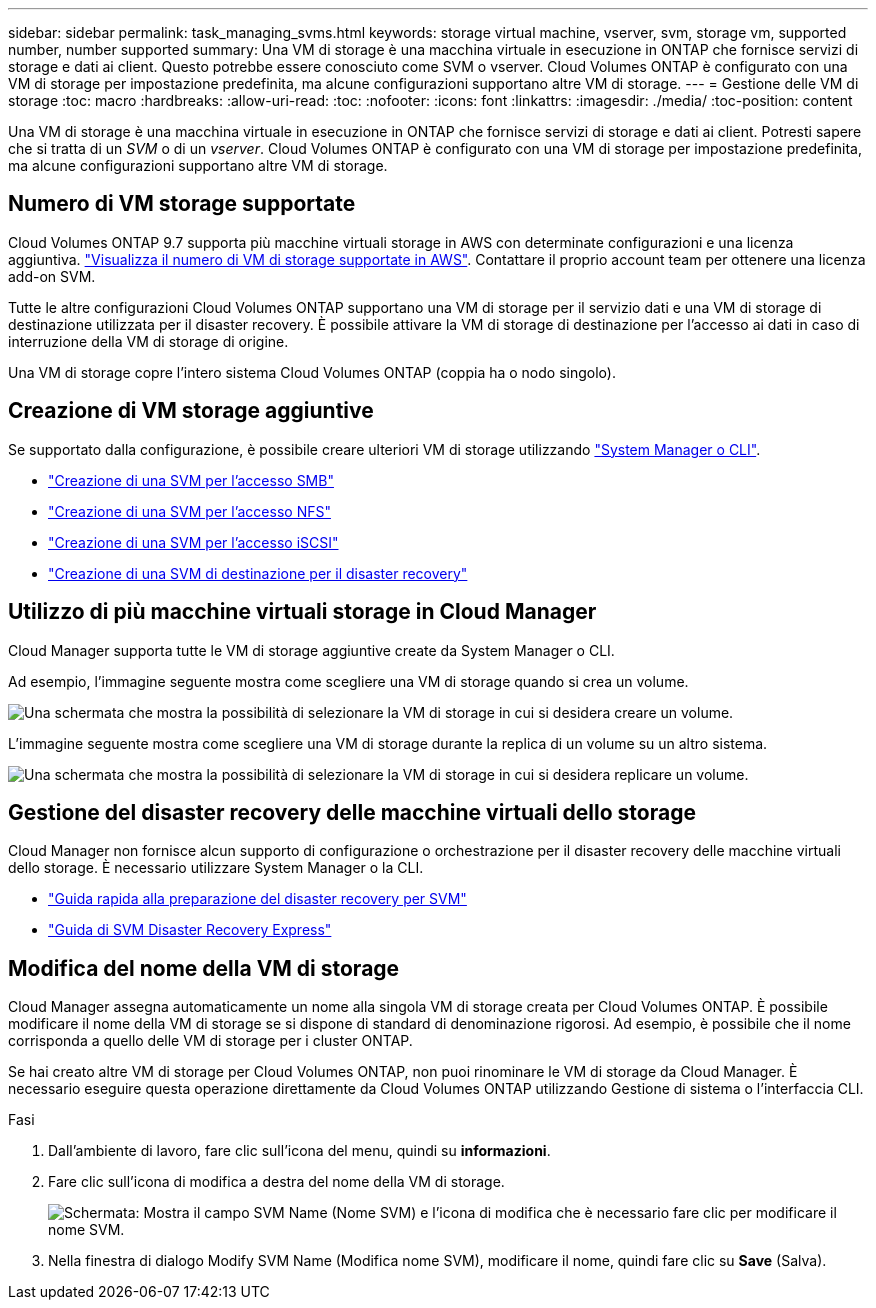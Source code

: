 ---
sidebar: sidebar 
permalink: task_managing_svms.html 
keywords: storage virtual machine, vserver, svm, storage vm, supported number, number supported 
summary: Una VM di storage è una macchina virtuale in esecuzione in ONTAP che fornisce servizi di storage e dati ai client. Questo potrebbe essere conosciuto come SVM o vserver. Cloud Volumes ONTAP è configurato con una VM di storage per impostazione predefinita, ma alcune configurazioni supportano altre VM di storage. 
---
= Gestione delle VM di storage
:toc: macro
:hardbreaks:
:allow-uri-read: 
:toc: 
:nofooter: 
:icons: font
:linkattrs: 
:imagesdir: ./media/
:toc-position: content


[role="lead"]
Una VM di storage è una macchina virtuale in esecuzione in ONTAP che fornisce servizi di storage e dati ai client. Potresti sapere che si tratta di un _SVM_ o di un _vserver_. Cloud Volumes ONTAP è configurato con una VM di storage per impostazione predefinita, ma alcune configurazioni supportano altre VM di storage.



== Numero di VM storage supportate

Cloud Volumes ONTAP 9.7 supporta più macchine virtuali storage in AWS con determinate configurazioni e una licenza aggiuntiva. https://docs.netapp.com/us-en/cloud-volumes-ontap/reference_limits_aws_97.html#logical-storage-limits["Visualizza il numero di VM di storage supportate in AWS"^]. Contattare il proprio account team per ottenere una licenza add-on SVM.

Tutte le altre configurazioni Cloud Volumes ONTAP supportano una VM di storage per il servizio dati e una VM di storage di destinazione utilizzata per il disaster recovery. È possibile attivare la VM di storage di destinazione per l'accesso ai dati in caso di interruzione della VM di storage di origine.

Una VM di storage copre l'intero sistema Cloud Volumes ONTAP (coppia ha o nodo singolo).



== Creazione di VM storage aggiuntive

Se supportato dalla configurazione, è possibile creare ulteriori VM di storage utilizzando link:task_connecting_to_otc.html["System Manager o CLI"].

* http://docs.netapp.com/ontap-9/topic/com.netapp.doc.pow-cifs-cg/GUID-CE5DE09F-3B48-48FE-A41C-9D69C3D0C402.html["Creazione di una SVM per l'accesso SMB"^]
* http://docs.netapp.com/ontap-9/topic/com.netapp.doc.pow-nfs-cg/GUID-CE5DE09F-3B48-48FE-A41C-9D69C3D0C402.html["Creazione di una SVM per l'accesso NFS"^]
* http://docs.netapp.com/ontap-9/topic/com.netapp.doc.exp-iscsi-cpg/GUID-0FCB46AA-DA18-417B-A9EF-B6A665DB77FC.html["Creazione di una SVM per l'accesso iSCSI"^]
* https://library.netapp.com/ecm/ecm_get_file/ECMLP2839856["Creazione di una SVM di destinazione per il disaster recovery"^]




== Utilizzo di più macchine virtuali storage in Cloud Manager

Cloud Manager supporta tutte le VM di storage aggiuntive create da System Manager o CLI.

Ad esempio, l'immagine seguente mostra come scegliere una VM di storage quando si crea un volume.

image:screenshot_create_volume_svm.gif["Una schermata che mostra la possibilità di selezionare la VM di storage in cui si desidera creare un volume."]

L'immagine seguente mostra come scegliere una VM di storage durante la replica di un volume su un altro sistema.

image:screenshot_replicate_volume_svm.gif["Una schermata che mostra la possibilità di selezionare la VM di storage in cui si desidera replicare un volume."]



== Gestione del disaster recovery delle macchine virtuali dello storage

Cloud Manager non fornisce alcun supporto di configurazione o orchestrazione per il disaster recovery delle macchine virtuali dello storage. È necessario utilizzare System Manager o la CLI.

* https://library.netapp.com/ecm/ecm_get_file/ECMLP2839856["Guida rapida alla preparazione del disaster recovery per SVM"^]
* https://library.netapp.com/ecm/ecm_get_file/ECMLP2839857["Guida di SVM Disaster Recovery Express"^]




== Modifica del nome della VM di storage

Cloud Manager assegna automaticamente un nome alla singola VM di storage creata per Cloud Volumes ONTAP. È possibile modificare il nome della VM di storage se si dispone di standard di denominazione rigorosi. Ad esempio, è possibile che il nome corrisponda a quello delle VM di storage per i cluster ONTAP.

Se hai creato altre VM di storage per Cloud Volumes ONTAP, non puoi rinominare le VM di storage da Cloud Manager. È necessario eseguire questa operazione direttamente da Cloud Volumes ONTAP utilizzando Gestione di sistema o l'interfaccia CLI.

.Fasi
. Dall'ambiente di lavoro, fare clic sull'icona del menu, quindi su *informazioni*.
. Fare clic sull'icona di modifica a destra del nome della VM di storage.
+
image:screenshot_svm.gif["Schermata: Mostra il campo SVM Name (Nome SVM) e l'icona di modifica che è necessario fare clic per modificare il nome SVM."]

. Nella finestra di dialogo Modify SVM Name (Modifica nome SVM), modificare il nome, quindi fare clic su *Save* (Salva).

